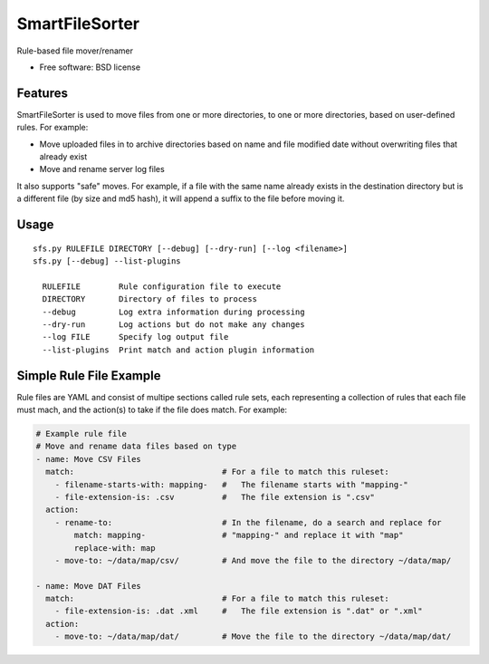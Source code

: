 ===============================
SmartFileSorter
===============================

Rule-based file mover/renamer

* Free software: BSD license


Features
--------

SmartFileSorter is used to move files from one or more directories, to one or more
directories, based on user-defined rules. For example:

- Move uploaded files in to archive directories based on name and file modified date
  without overwriting files that already exist
- Move and rename server log files

It also supports "safe" moves. For example, if a file with the same name already exists
in the destination directory but is a different file (by size and md5 hash), it will 
append a suffix to the file before moving it.


Usage
-----

::

  sfs.py RULEFILE DIRECTORY [--debug] [--dry-run] [--log <filename>]
  sfs.py [--debug] --list-plugins

    RULEFILE        Rule configuration file to execute
    DIRECTORY       Directory of files to process
    --debug         Log extra information during processing
    --dry-run       Log actions but do not make any changes
    --log FILE      Specify log output file
    --list-plugins  Print match and action plugin information


::


Simple Rule File Example
------------------------

Rule files are YAML and consist of multipe sections called rule sets, each representing
a collection of rules that each file must mach, and the action(s) to take if the file
does match. For example:

.. code-block:: yaml

    # Example rule file
    # Move and rename data files based on type
    - name: Move CSV Files
      match:                               # For a file to match this ruleset:
        - filename-starts-with: mapping-   #   The filename starts with "mapping-"
        - file-extension-is: .csv          #   The file extension is ".csv"
      action:
        - rename-to:                       # In the filename, do a search and replace for
            match: mapping-                # "mapping-" and replace it with "map" 
            replace-with: map
        - move-to: ~/data/map/csv/         # And move the file to the directory ~/data/map/
    
    - name: Move DAT Files                 
      match:                               # For a file to match this ruleset:
        - file-extension-is: .dat .xml     #   The file extension is ".dat" or ".xml"
      action:
        - move-to: ~/data/map/dat/         # Move the file to the directory ~/data/map/dat/

::